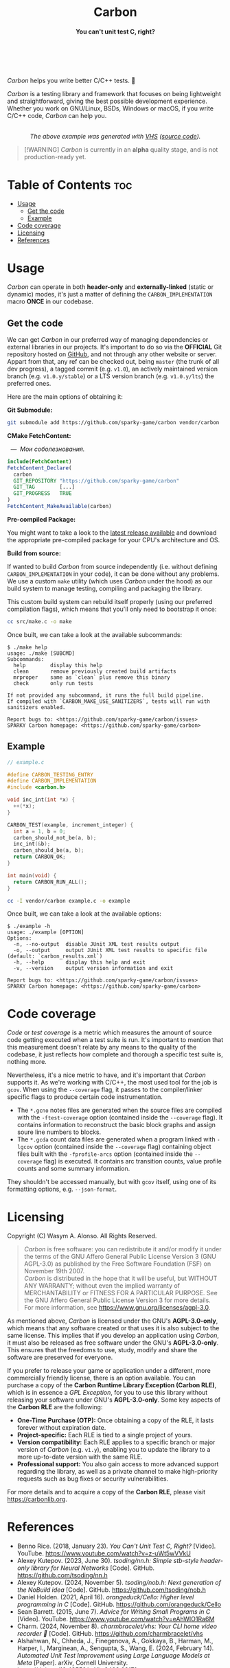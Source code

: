 #+AUTHOR: Wasym A. Alonso

# Logo & Title
#+begin_html
<h1 align="center">
<img src="../assets/logo.png" alt="Carbon Logo">
<br/>
Carbon
</h1>
#+end_html

# Subtitle
#+begin_html
<h4 align="center">
You can't unit test C, right?
</h4>
#+end_html

# Repository marketing badges
#+begin_html
<p align="center">
<a href="https://ko-fi.com/iwas_coder">
<img src="https://cdn.prod.website-files.com/5c14e387dab576fe667689cf/670f5a01d7e459533e0905fd_support_me_on_kofi_badge_red.png" alt="Ko-fi" height=60>
</a>
<br/>
<a href="https://www.buymeacoffee.com/iwas.coder">
<img src="https://cdn.buymeacoffee.com/buttons/default-yellow.png" alt="Buy Me A Coffee" height=41>
</a>
</p>
#+end_html

# Repository info badges
#+begin_html
<p align="center">
<img src="https://img.shields.io/github/license/sparky-game/carbon?color=blue" alt="License">
<img src="https://img.shields.io/badge/C-99-blue" alt="C Standard">
<img src="https://img.shields.io/badge/C++-11-blue" alt="C++ Standard">
<img src="https://img.shields.io/github/repo-size/sparky-game/carbon?color=blue" alt="Size">
<img src="https://img.shields.io/github/v/tag/sparky-game/carbon?color=blue" alt="Release">
<img src="https://img.shields.io/badge/speed-%F0%9F%94%A5blazing-blue" alt="Blazing Speed">
<br/>
<img src="https://www.bestpractices.dev/projects/9605/badge" alt="OpenSSF Best Practices">
<img src="https://api.scorecard.dev/projects/github.com/sparky-game/carbon/badge" alt="OpenSSF Scorecard">
<br/>
<img src="https://img.shields.io/badge/Hello-World!-ff69b4">
<img src="https://img.shields.io/badge/Привет-Мир!-ff69b4">
</p>
#+end_html

# Repository CI badges
#+begin_html
<p align="center">
<img src="https://github.com/sparky-game/carbon/actions/workflows/test.yaml/badge.svg" alt="CI Test">
<img src="https://github.com/sparky-game/carbon/actions/workflows/security.yaml/badge.svg" alt="Security Analysis">
<img src="https://github.com/sparky-game/carbon/actions/workflows/www.yaml/badge.svg" alt="CD Website">
</p>
#+end_html

/Carbon/ helps you write better C/C++ tests. 🙂

/Carbon/ is a testing library and framework that focuses on being lightweight and straightforward, giving the best possible development experience. Whether you work on GNU/Linux, BSDs, Windows or macOS, if you write C/C++ code, /Carbon/ can help you.

#+begin_html
<p align="center">
<img src="../assets/run-tests-demo.gif" alt="Demo Carbon running tests" width=600>
<br/>
<i>The above example was generated with <a href="https://github.com/charmbracelet/vhs">VHS</a> (<a href="../assets/run-tests-demo.exs">source code</a>).</i>
</p>
#+end_html

#+begin_quote
[!WARNING]
/Carbon/ is currently in an *alpha* quality stage, and is not production-ready yet.
#+end_quote

* Table of Contents :toc:
- [[#usage][Usage]]
  - [[#get-the-code][Get the code]]
  - [[#example][Example]]
- [[#code-coverage][Code coverage]]
- [[#licensing][Licensing]]
- [[#references][References]]

* Usage

/Carbon/ can operate in both *header-only* and *externally-linked* (static or dynamic) modes, it's just a matter of defining the ~CARBON_IMPLEMENTATION~ macro *ONCE* in our codebase.

** Get the code

We can get /Carbon/ in our preferred way of managing dependencies or external libraries in our projects. It's important to do so via the *OFFICIAL* Git repository hosted on [[https://github.com/sparky-game/carbon][GitHub]], and not through any other website or server. Appart from that, any ref can be checked out, being ~master~ (the trunk of all dev progress), a tagged commit (e.g. ~v1.0~), an actively maintained version branch (e.g. ~v1.0.y/stable~) or a LTS version branch (e.g. ~v1.0.y/lts~) the preferred ones.

Here are the main options of obtaining it:

*Git Submodule:*

#+begin_src sh
git submodule add https://github.com/sparky-game/carbon vendor/carbon
#+end_src

*CMake FetchContent:*

#+begin_html
<p><img src="https://cdn.frankerfacez.com/emote/381875/1">&nbsp;&nbsp;<i>&mdash;&nbsp;&nbsp;Мои соболезнования.</i></p>
#+end_html

#+begin_src cmake
include(FetchContent)
FetchContent_Declare(
  carbon
  GIT_REPOSITORY "https://github.com/sparky-game/carbon"
  GIT_TAG        [...]
  GIT_PROGRESS   TRUE
)
FetchContent_MakeAvailable(carbon)
#+end_src

*Pre-compiled Package:*

You might want to take a look to the [[https://github.com/sparky-game/carbon/releases/latest][latest release available]] and download the appropriate pre-compiled package for your CPU's architecture and OS.

*Build from source:*

If wanted to build /Carbon/ from source independently (i.e. without defining ~CARBON_IMPLEMENTATION~ in your code), it can be done without any problems. We use a custom ~make~ utility (which uses /Carbon/ under the hood) as our build system to manage testing, compiling and packaging the library.

This custom build system can rebuild itself properly (using our preferred compilation flags), which means that you'll only need to bootstrap it once:

#+begin_src sh
cc src/make.c -o make
#+end_src

Once built, we can take a look at the available subcommands:

#+begin_example
$ ./make help
usage: ./make [SUBCMD]
Subcommands:
  help        display this help
  clean       remove previously created build artifacts
  mrproper    same as `clean` plus remove this binary
  check       only run tests

If not provided any subcommand, it runs the full build pipeline.
If compiled with `CARBON_MAKE_USE_SANITIZERS`, tests will run with sanitizers enabled.

Report bugs to: <https://github.com/sparky-game/carbon/issues>
SPARKY Carbon homepage: <https://github.com/sparky-game/carbon>
#+end_example

** Example

#+begin_src c
// example.c

#define CARBON_TESTING_ENTRY
#define CARBON_IMPLEMENTATION
#include <carbon.h>

void inc_int(int *x) {
  ++(*x);
}

CARBON_TEST(example, increment_integer) {
  int a = 1, b = 0;
  carbon_should_not_be(a, b);
  inc_int(&b);
  carbon_should_be(a, b);
  return CARBON_OK;
}

int main(void) {
  return CARBON_RUN_ALL();
}
#+end_src

#+begin_src sh
cc -I vendor/carbon example.c -o example
#+end_src

Once built, we can take a look at the available options:

#+begin_example
$ ./example -h
usage: ./example [OPTION]
Options:
  -n, --no-output  disable JUnit XML test results output
  -o, --output     output JUnit XML test results to specific file (default: `carbon_results.xml`)
  -h, --help       display this help and exit
  -v, --version    output version information and exit

Report bugs to: <https://github.com/sparky-game/carbon/issues>
SPARKY Carbon homepage: <https://github.com/sparky-game/carbon>
#+end_example

* Code coverage

/Code/ or /test coverage/ is a metric which measures the amount of source code getting executed when a test suite is run. It's important to mention that this measurement doesn't relate by any means to the quality of the codebase, it just reflects how complete and thorough a specific test suite is, nothing more.

Nevertheless, it's a nice metric to have, and it's important that /Carbon/ supports it. As we're working with C/C++, the most used tool for the job is ~gcov~. When using the ~--coverage~ flag, it passes to the compiler/linker specific flags to produce certain code instrumentation.

- The ~*.gcno~ notes files are generated when the source files are compiled with the ~-ftest-coverage~ option (contained inside the ~--coverage~ flag). It contains information to reconstruct the basic block graphs and assign soure line numbers to blocks.
- The ~*.gcda~ count data files are generated when a program linked with ~-lgcov~ option (contained inside the ~--coverage~ flag) containing object files built with the ~-fprofile-arcs~ option (contained inside the ~--coverage~ flag) is executed. It contains arc transition counts, value profile counts and some summary information.

They shouldn't be accessed manually, but with ~gcov~ itself, using one of its formatting options, e.g. ~--json-format~.

* Licensing

Copyright (C) Wasym A. Alonso. All Rights Reserved.

#+begin_quote
/Carbon/ is free software: you can redistribute it and/or modify it under the terms of the GNU Affero General Public License Version 3 (GNU AGPL-3.0) as published by the Free Software Foundation (FSF) on November 19th 2007. @@html:<br>@@
/Carbon/ is distributed in the hope that it will be useful, but WITHOUT ANY WARRANTY; without even the implied warranty of MERCHANTABILITY or FITNESS FOR A PARTICULAR PURPOSE. See the GNU Affero General Public License Version 3 for more details. @@html:<br>@@
For more information, see <https://www.gnu.org/licenses/agpl-3.0>.
#+end_quote

As mentioned above, /Carbon/ is licensed under the GNU's *AGPL-3.0-only*, which means that any software created or that uses it is also subject to the same license. This implies that if you develop an application using /Carbon/, it must also be released as free software under the GNU's *AGPL-3.0-only*. This ensures that the freedoms to use, study, modify and share the software are preserved for everyone.

If you prefer to release your game or application under a different, more commercially friendly license, there is an option available. You can purchase a copy of the *Carbon Runtime Library Exception (Carbon RLE)*, which is in essence a /GPL Exception/, for you to use this library without releasing your software under GNU's *AGPL-3.0-only*. Some key aspects of the *Carbon RLE* are the following:
- *One-Time Purchase (OTP):* Once obtaining a copy of the RLE, it lasts forever without expiration date.
- *Project-specific:* Each RLE is tied to a single project of yours.
- *Version compatibility:* Each RLE applies to a specific branch or major version of /Carbon/ (e.g. ~v1.y~), enabling you to update the library to a more up-to-date version with the same RLE.
- *Professional support:* You also gain access to more advanced support regarding the library, as well as a private channel to make high-priority requests such as bug fixes or security vulnerabilities.

For more details and to acquire a copy of the *Carbon RLE*, please visit <https://carbonlib.org>.

* References

- Benno Rice. (2018, January 23). /You Can't Unit Test C, Right?/ [Video]. YouTube. <https://www.youtube.com/watch?v=z-uWt5wVVkU>
- Alexey Kutepov. (2023, June 30). /tsoding/nn.h: Simple stb-style header-only library for Neural Networks/ [Code]. GitHub. <https://github.com/tsoding/nn.h>
- Alexey Kutepov. (2024, November 5). /tsoding/nob.h: Next generation of the NoBuild idea/ [Code]. GitHub. <https://github.com/tsoding/nob.h>
- Daniel Holden. (2021, April 16). /orangeduck/Cello: Higher level programming in C/ [Code]. GitHub. <https://github.com/orangeduck/Cello>
- Sean Barrett. (2015, June 7). /Advice for Writing Small Programs in C/ [Video]. YouTube. <https://www.youtube.com/watch?v=eAhWIO1Ra6M>
- Charm. (2024, November 8). /charmbracelet/vhs: Your CLI home video recorder 📼/ [Code]. GitHub. <https://github.com/charmbracelet/vhs>
- Alshahwan, N., Chheda, J., Finegenova, A., Gokkaya, B., Harman, M., Harper, I., Marginean, A., Sengupta, S., Wang, E. (2024, February 14). /Automated Unit Test Improvement using Large Language Models at Meta/ [Paper]. arXiv, Cornell University. <https://doi.org/10.48550/arXiv.2402.09171>
- Matsumoto, M., Nishimura, T. (1998, January 1). /Mersenne twister: a 623-dimensionally equidistributed uniform pseudo-random number generator/ [Paper]. Transactions on Modeling and Computer Simulation (TOMACS), Association for Computing Machinery (ACM). <https://doi.org/10.1145/272991.272995>
- Nishimura, T. (2000, October 1). /Tables of 64-bit Mersenne twisters/ [Paper]. Transactions on Modeling and Computer Simulation (TOMACS), Association for Computing Machinery (ACM). <https://doi.org/10.1145/369534.369540>
- Matsumoto, M., Nishimura, T. (2004, September 29). /A C-program for MT19937-64 (2004/9/29 version)/ [Code]. Department of Mathematics, Hiroshima University. <http://www.math.sci.hiroshima-u.ac.jp/m-mat/MT/VERSIONS/C-LANG/mt19937-64.c>
